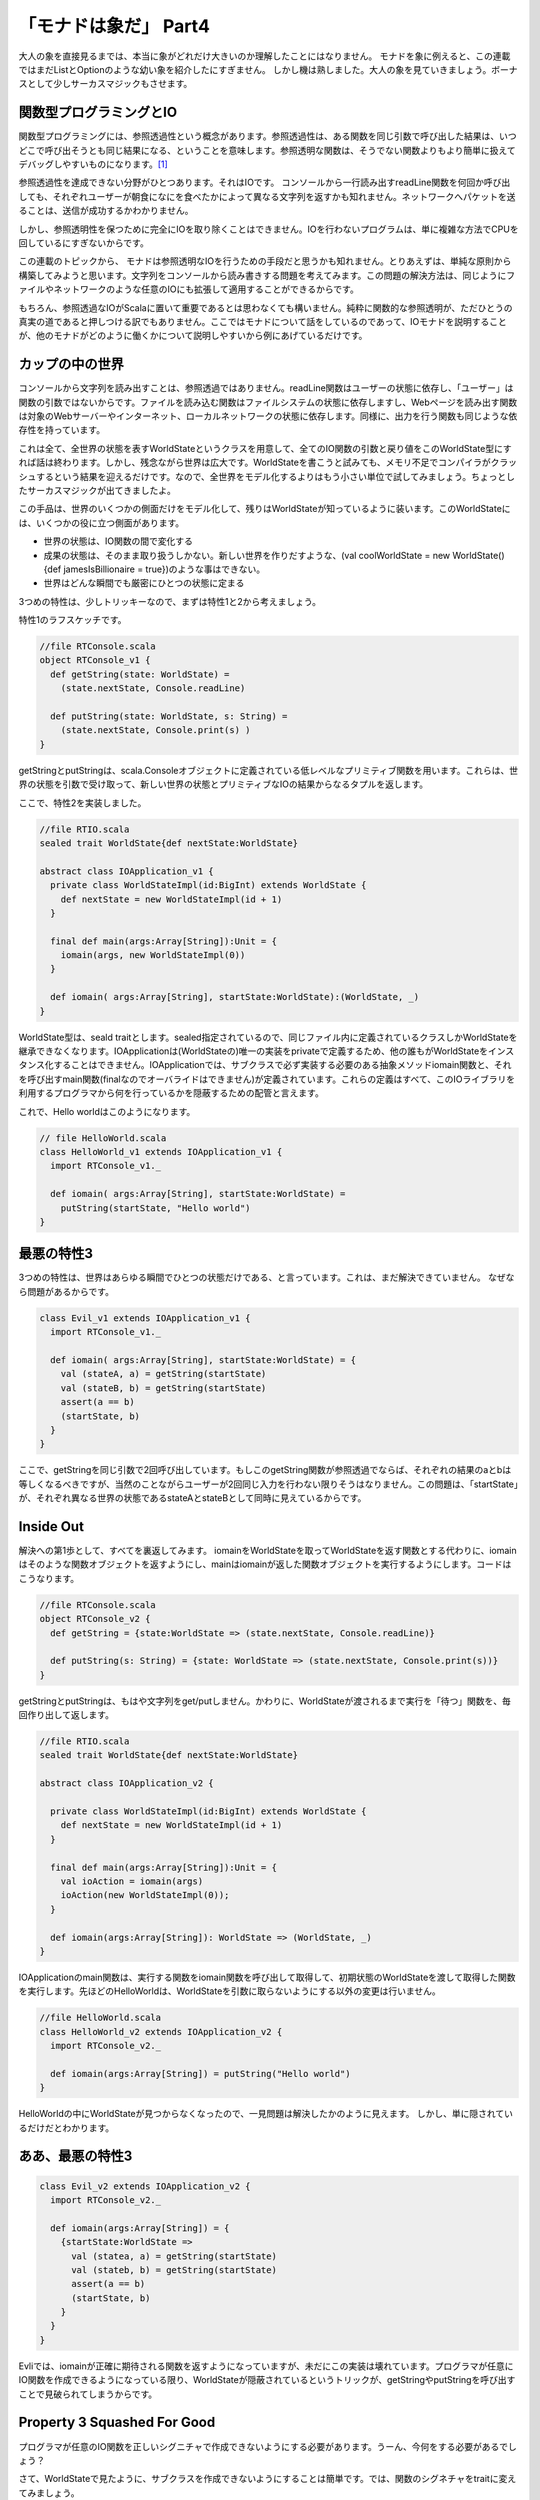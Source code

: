 「モナドは象だ」 Part4
========================================================================

大人の象を直接見るまでは、本当に象がどれだけ大きいのか理解したことにはなりません。
モナドを象に例えると、この連載ではまだListとOptionのような幼い象を紹介したにすぎません。
しかし機は熟しました。大人の象を見ていきましょう。ボーナスとして少しサーカスマジックもさせます。


関数型プログラミングとIO
------------------------------------------------------------------------

関数型プログラミングには、参照透過性という概念があります。参照透過性は、ある関数を同じ引数で呼び出した結果は、いつどこで呼び出そうとも同じ結果になる、ということを意味します。参照透明な関数は、そうでない関数よりもより簡単に扱えてデバッグしやすいものになります。[#referential_transparency]_

参照透過性を達成できない分野がひとつあります。それはIOです。
コンソールから一行読み出すreadLine関数を何回か呼び出しても、それぞれユーザーが朝食になにを食べたかによって異なる文字列を返すかも知れません。ネットワークへパケットを送ることは、送信が成功するかわかりません。

しかし、参照透明性を保つために完全にIOを取り除くことはできません。IOを行わないプログラムは、単に複雑な方法でCPUを回しているにすぎないからです。

この連載のトピックから、 モナドは参照透明なIOを行うための手段だと思うかも知れません。とりあえずは、単純な原則から構築してみようと思います。文字列をコンソールから読み書きする問題を考えてみます。この問題の解決方法は、同じようにファイルやネットワークのような任意のIOにも拡張して適用することができるからです。

もちろん、参照透過なIOがScalaに置いて重要であるとは思わなくても構いません。純粋に関数的な参照透明が、ただひとうの真実の道であると押しつける訳でもありません。ここではモナドについて話をしているのであって、IOモナドを説明することが、他のモナドがどのように働くかについて説明しやすいから例にあげているだけです。


カップの中の世界
------------------------------------------------------------------------

コンソールから文字列を読み出すことは、参照透過ではありません。readLine関数はユーザーの状態に依存し、「ユーザー」は関数の引数ではないからです。ファイルを読み込む関数はファイルシステムの状態に依存しますし、Webページを読み出す関数は対象のWebサーバーやインターネット、ローカルネットワークの状態に依存します。同様に、出力を行う関数も同じような依存性を持っています。

これは全て、全世界の状態を表すWorldStateというクラスを用意して、全てのIO関数の引数と戻り値をこのWorldState型にすれば話は終わります。しかし、残念ながら世界は広大です。WorldStateを書こうと試みても、メモリ不足でコンパイラがクラッシュするという結果を迎えるだけです。なので、全世界をモデル化するよりはもう小さい単位で試してみましょう。ちょっとしたサーカスマジックが出てきましたよ。

この手品は、世界のいくつかの側面だけをモデル化して、残りはWorldStateが知っているように装います。このWorldStateには、いくつかの役に立つ側面があります。


- 世界の状態は、IO関数の間で変化する
- 成果の状態は、そのまま取り扱うしかない。新しい世界を作りだすような、(val coolWorldState = new WorldState(){def jamesIsBillionaire = true})のような事はできない。
- 世界はどんな瞬間でも厳密にひとつの状態に定まる

3つめの特性は、少しトリッキーなので、まずは特性1と2から考えましょう。



特性1のラフスケッチです。

.. code-block:: scala

  //file RTConsole.scala
  object RTConsole_v1 {
    def getString(state: WorldState) =
      (state.nextState, Console.readLine)

    def putString(state: WorldState, s: String) =
      (state.nextState, Console.print(s) )
  }

getStringとputStringは、scala.Consoleオブジェクトに定義されている低レベルなプリミティブ関数を用います。これらは、世界の状態を引数で受け取って、新しい世界の状態とプリミティブなIOの結果からなるタプルを返します。

ここで、特性2を実装しました。

.. code-block:: scala

  //file RTIO.scala
  sealed trait WorldState{def nextState:WorldState}

  abstract class IOApplication_v1 {
    private class WorldStateImpl(id:BigInt) extends WorldState {
      def nextState = new WorldStateImpl(id + 1)
    }

    final def main(args:Array[String]):Unit = {
      iomain(args, new WorldStateImpl(0))
    }

    def iomain( args:Array[String], startState:WorldState):(WorldState, _)
  }

WorldState型は、seald traitとします。sealed指定されているので、同じファイル内に定義されているクラスしかWorldStateを継承できなくなります。IOApplicationは(WorldStateの)唯一の実装をprivateで定義するため、他の誰もがWorldStateをインスタンス化することはできません。IOApplicationでは、サブクラスで必ず実装する必要のある抽象メソッドiomain関数と、それを呼び出すmain関数(finalなのでオーバライドはできません)が定義されています。これらの定義はすべて、このIOライブラリを利用するプログラマから何を行っているかを隠蔽するための配管と言えます。

これで、Hello worldはこのようになります。


.. code-block:: scala

  // file HelloWorld.scala
  class HelloWorld_v1 extends IOApplication_v1 {
    import RTConsole_v1._

    def iomain( args:Array[String], startState:WorldState) =
      putString(startState, "Hello world")
  }

最悪の特性3
------------------------------------------------------------------------

3つめの特性は、世界はあらゆる瞬間でひとつの状態だけである、と言っています。これは、まだ解決できていません。 なぜなら問題があるからです。

.. code-block:: scala

  class Evil_v1 extends IOApplication_v1 {
    import RTConsole_v1._

    def iomain( args:Array[String], startState:WorldState) = {
      val (stateA, a) = getString(startState)
      val (stateB, b) = getString(startState)
      assert(a == b)
      (startState, b)
    }
  }

ここで、getStringを同じ引数で2回呼び出しています。もしこのgetString関数が参照透過でならば、それぞれの結果のaとbは等しくなるべきですが、当然のことながらユーザーが2回同じ入力を行わない限りそうはなりません。この問題は、「startState」が、それぞれ異なる世界の状態であるstateAとstateBとして同時に見えているからです。


Inside Out
------------------------------------------------------------------------

解決への第1歩として、すべてを裏返してみます。 iomainをWorldStateを取ってWorldStateを返す関数とする代わりに、iomainはそのような関数オブジェクトを返すようにし、mainはiomainが返した関数オブジェクトを実行するようにします。コードはこうなります。

.. code-block:: scala

  //file RTConsole.scala
  object RTConsole_v2 {
    def getString = {state:WorldState => (state.nextState, Console.readLine)}

    def putString(s: String) = {state: WorldState => (state.nextState, Console.print(s))}
  }

getStringとputStringは、もはや文字列をget/putしません。かわりに、WorldStateが渡されるまで実行を「待つ」関数を、毎回作り出して返します。


.. code-block:: scala

  //file RTIO.scala
  sealed trait WorldState{def nextState:WorldState}

  abstract class IOApplication_v2 {

    private class WorldStateImpl(id:BigInt) extends WorldState {
      def nextState = new WorldStateImpl(id + 1)
    }

    final def main(args:Array[String]):Unit = {
      val ioAction = iomain(args)
      ioAction(new WorldStateImpl(0));
    }

    def iomain(args:Array[String]): WorldState => (WorldState, _)
  }


IOApplicationのmain関数は、実行する関数をiomain関数を呼び出して取得して、初期状態のWorldStateを渡して取得した関数を実行します。先ほどのHelloWorldは、WorldStateを引数に取らないようにする以外の変更は行いません。

.. code-block:: scala

  //file HelloWorld.scala
  class HelloWorld_v2 extends IOApplication_v2 {
    import RTConsole_v2._

    def iomain(args:Array[String]) = putString("Hello world")
  }

HelloWorldの中にWorldStateが見つからなくなったので、一見問題は解決したかのように見えます。 しかし、単に隠されているだけだとわかります。


ああ、最悪の特性3
------------------------------------------------------------------------

.. code-block:: scala

  class Evil_v2 extends IOApplication_v2 {
    import RTConsole_v2._

    def iomain(args:Array[String]) = {
      {startState:WorldState =>
        val (statea, a) = getString(startState)
        val (stateb, b) = getString(startState)
        assert(a == b)
        (startState, b)
      }
    }
  }

Evliでは、iomainが正確に期待される関数を返すようになっていますが、未だにこの実装は壊れています。プログラマが任意にIO関数を作成できるようになっている限り、WorldStateが隠蔽されているというトリックが、getStringやputStringを呼び出すことで見破られてしまうからです。


Property 3 Squashed For Good
------------------------------------------------------------------------

プログラマが任意のIO関数を正しいシグニチャで作成できないようにする必要があります。うーん、今何をする必要があるでしょう？

さて、WorldStateで見たように、サブクラスを作成できないようにすることは簡単です。では、関数のシグネチャをtraitに変えてみましょう。

.. code-block:: scala

  sealed trait IOAction[+A] extends Function1[WorldState, (WorldState, A)]

  private class SimpleAction[+A]( expression: => A) extends IOAction[A] ...


WorldStateと異なる点は、IOActionのインスタンスを作成できるようにすることです。例えば、getStringとputStringは異なるファイルに存在するかも知れないのですが、そこから安全に新しいIOActionのインスタンスを生成できるようにする必要があるでしょう。ここで、getStringとputStringは異なる2つの部分に分割されていることを理解しない限り、ちょっとしたジレンマに陥ってしまします。getString/putStringは、プリミティブなIOを行う部分と、入力された世界の状態を次の状態に変える部分の2つから成っています。ちょっとしたファクトリーメソッドで物事を整理する手助けをしましょう。


.. code-block:: scala

  //file RTIO.scala
  sealed trait IOAction_v3[+A] extends Function1[WorldState, (WorldState, A)]

  object IOAction_v3 {

    def apply[A](expression: => A):IOAction_v3[A] = new SimpleAction(expression)

    private class SimpleAction [+A]( expression: => A) extends IOAction_v3[A] {
      def apply(state:WorldState) = (state.nextState, expression)
    }
  }

  sealed trait WorldState{def nextState:WorldState}

  abstract class IOApplication_v3 {

    private class WorldStateImpl(id:BigInt) extends WorldState {
      def nextState = new WorldStateImpl(id + 1)
    }

    final def main(args:Array[String]):Unit = {
      val ioAction = iomain(args)
      ioAction(new WorldStateImpl(0));
    }

    def iomain(args:Array[String]):IOAction_v3[_]
  }


IOActionオブジェクトはSimpleActionを生成する単なるファクトリです。 SimpleActionのコンストラクタは遅延評価の式を引数に取ります。それゆえ、引数の型は「=> A」と表記されています。[#call_by_name]_ 引数に渡した式は、SimpleActionのapplyメソッド[#apply]_ が呼び出されるまで評価されません。そして、SimpleActionのapplyメソッドにはWorldStateを渡す必要があります。返り値は、新しいWorldStateと、式を評価した結果からなるタプルです。

ここで、IOメソッドは次のようになります。

.. code-block:: scala

  //file RTConsole.scala
  object RTConsole_v3 {

    def getString = IOAction_v3(Console.readLine)
    def putString(s: String) = IOAction_v3(Console.print(s))
  }


結局HelloWorldクラスは少しも変わっていません。

.. code-block:: scala

  class HelloWorld_v3 extends IOApplication_v3 {
    import RTConsole_v3._

    def iomain(args:Array[String]) = putString("Hello world")
  }


これで、前に示した'Evil'なIOApplicationを作る手段はなくなりました。プログラマはWorldStateへアクセスできません。全て完全に隠蔽されています。main関数はWorldStateをIOActionのapplyメソッドに渡すだけになり、独自のapplyを定義したIOActionのサブクラスを任意に作成することはできなくなりました。

不幸なことに、結合に問題があります。複数のIOActionを組み合わせることができないため、 「名前は何ですが」「ボブです」「やあボブ」のような単純なことができません。

んー、IOActionは式のためのコンテナであり、モナドはコンテナです。 IOActionは組み合わせる必要があり、モナドは組み合わせ可能です。そうですね、もしかしたら。。。


みなさん、すばらしいIOモナドを紹介します
------------------------------------------------------------------------

IOActionのファクトリメソッドapplyは、引数にA型の式をとりIOAction[A]型を返します。これは、たしかに「unit」のように見えます。実は違うのですが、今のところは同じものだと思っていいです。
もし、このモナドにとってflatMapがどのようなものかわかれば、モナド則によりflatMapとunitを使ってmapの定義を導出することができます。
しかし、flatMapはどうあるべきでしょうか? シグニチャは"def flatMap[B](f: A=>IOAction[B]):IOAction[B]"となりますが、ここで何を行うのしょう?

私たちが今flatMapに望んでいることは、アクションとアクションをつなげた新しい関数を返すことと、呼び出されたときにそのふたつを順番に実行することです。
言い換えると、"getString.flatMap{y => putString(y)}"は新しいIOActionモナドとなり、呼び出されるとまずgetStringアクションを実行して、putStringが返すアクションを実行します。試してみましょう。

.. code-block:: scala

  //file RTIO.scala
  sealed abstract class IOAction_v4[+A] extends Function1[WorldState, (WorldState, A)] {

    def map[B](f:A => B):IOAction_v4[B] = flatMap {x => IOAction_v4(f(x))}

    def flatMap[B](f:A => IOAction_v4[B]):IOAction_v4[B] = new ChainedAction(this, f)

    private class ChainedAction[+A, B]( action1: IOAction_v4[B], f: B => IOAction_v4[A])
      extends IOAction_v4[A] {

      def apply(state1:WorldState) = {
        val (state2, intermediateResult) = action1(state1)
        val action2 = f(intermediateResult)
        action2(state2)
      }
    }
  }

  object IOAction_v4 {
    def apply[A](expression: => A):IOAction_v4[A] = new SimpleAction(expression)

    private class SimpleAction[+A](expression: => A) extends IOAction_v4[A] {

      def apply(state:WorldState) = (state.nextState, expression)
    }
  }

  // the rest remains the same
  sealed trait WorldState{def nextState:WorldState}

  abstract class IOApplication_v4 {
    private class WorldStateImpl(id:BigInt) ...


IOActionのファクトリとSimpleActionはそのままでです。IOActionには、モナドのメソッドを追加しました。モナド則に従い、mapは単にflatMapと今のところそう見なしているunitを用いて定義しました。flatMapは難しい仕事をChainedActionという新しいIOActionの実装クラスに任せています。

このChainedActionでの仕掛けは、applyメソッドにあります。まず、action1を最初のWorldStateで呼び出します。この返り値は、2つめのWorldStateとA型の中間状態の結果(intermediateResult)からなるタプルです。つぎに、接続したい関数(引数fで受け取ったB => IOApplication_v4[A]型の関数)を、action1から得た中間状態(intermediateResult)を渡して呼び出して、action2を作り出します。このaction2に2番目のWorldState(action1で得られた結果)を渡して呼び出し、返ってきたタプルが、flatMapの最終的な結果になります。最初のWorldStateをmain関数から渡されない限り、何も起こらないということを覚えておいてください。


A Test Drive(テスト駆動)
------------------------------------------------------------------------

どうして、どこかの時点でgetStringとputStringという名前をcreateGetStringAction/createPutStringActionのような何を行うか表しているものに変更しないのか、疑問に思うかもしれません。
その答えとして、我々の古い友人である「for」にこれらを突き通してみると何が起こるか見てみましょう。


.. code-block:: scala

  object HelloWorld_v4 extends IOApplication_v4 {
    import RTConsole_v4._
    def iomain(args:Array[String]) = {
      for{
             _ <- putString( "This is an example of the IO monad.");
             _ <- putString("What's your name?");
          name <- getString;
             _ <- putString("Hello " + name)
      } yield ()
    }
  }



まるで、複雑なIOActionを利用するためのミニ言語が「for」とgetString/putStringでできている見えますね。


深呼吸しましょう
------------------------------------------------------------------------

さてここで、今まで行ってきたことをまとめてましょう。IOApplicationは(WorldStateを隠蔽するための)純粋な配管として機能します。ユーザーはIOApplicationを継承して、main関数から呼ばれるiomainメソッドを実装します。
ユーザーがそのサブクラスを作りmainから呼び出されるiomainというメソッドを作成します。そこから何を返すかというと、単体もしくは複数が連結されたIOActionです。このIOActionは、WorldStateが渡されるまで何もせずに「待って」いるだけです。ChainedActionは、連結されたアクションによるWorldStateの変更が、順番に一貫性を持って行われることを保証する責務を持っています。

getString/putStringは、その名前が示すように、実際に文字列を読み書きしません。代わりに、IOActionを作り出します。ですが、IOActionはモナドであるため、それらを「for」で利用すると、まるでgetString/putStringがその名の如く文字列の入出力を行っているかのように見えるのです。

幸先良く、ほぼ完全なモナドとしてのIOActionを用意できました。が、問題が有ります。最初の問題は、unitが世界の状態を変更してしまうので、(例えば m flatMap unit == m のような) モナド則を少し破ってしまっているということです。この場合は隠されているため、些細なことです。が、対応はできます。
2つめの問題は、一般的にIOは失敗することがあり、今のままではその失敗を補足できないことです。


IO Errors
------------------------------------------------------------------------

モナド的な意味で、失敗はゼロとして表現されます。今私たちがやりたいことは、失敗(例外)という固有の概念をこのモナドに導入することです。この点に置いては、今までとは異なるやり方で解説します。インラインでコメントをつけた、このライブライの最終バージョンを書こうと思います。

IOActionオブジェクトは、いくつかのファクトリとプライベートな実装(それらは無名クラスかもしれませんが、名前で説明する方が簡単です)を保持する便利なモジュールとして残っています。SimpleActionも同様であり、IOActionのapplyメソッドはそれらのファクトリです。

.. code-block:: scala

  //file RTIO.scala
  object IOAction {

    private class SimpleAction[+A](expression: => A) extends IOAction[A] {
      def apply(state:WorldState) = (state.nextState, expression)
    }

    def apply[A](expression: => A):IOAction[A] = new SimpleAction(expression)

UnitActionは、unitアクションのためのクラスです。unitアクションは、世界の状態は変更しないで、渡された値を返すだけのアクションです。unitはUnitActionのファクトリメソッドです。SimpleActionと区別しているのは少し奇妙に思うかも知れないですが、これによりモナドの性質の優れたところがわかるかもしれません。

.. code-block:: scala

    private class UnitAction[+A](value: A) extends IOAction[A] {
      def apply(state:WorldState) = (state, value)
    }

    def unit[A](value:A):IOAction[A] = new UnitAction(value)


FailureActionはゼロのためのクラスです。これは、常に例外を送出するIOActionとなります。UserExceptionは起こりえる例外の一種です。failとerrorメソッドは、ゼロを作り出すためのファクトリーメソッドです。failメソッドは文字列を取ってUserExceptionをthrowするIOActionを返すのに対して、ioErrorメソッドは任意の例外を取ってそれをthrowするIOActionを返します。

.. code-block:: scala

    private class FailureAction(e:Exception) extends IOAction[Nothing] {
      def apply(state:WorldState) = throw e
    }

    private class UserException(msg:String) extends Exception(msg)

    def fail(msg:String) = ioError(new UserException(msg))

    def ioError[A](e:Exception):IOAction[A] = new FailureAction(e)
  }


IOActionのflatMapとChainedActionは変わっていません。mapメソッドは、モナド則を満たすためにunitメソッドを呼び出すように変わりました。
また便利なものを2つばかり追加しました。「>>」と「<<」です。flatMapがアクションを返す関数とアクションを順番に結びつけるのに対して、「>>」と「<<」はアクションと他のアクションを順に結びつけます。そこで、「>>」が何を返すのかという疑問があります。「>>」 は"2つめのアクションの結果を返す"アクションを生成するので、 "then"と発音することもできます。ですので、「putString "What's your name" >> getString」はプロンプトを表示しユーザーの入力を返すアクションを生成します。
逆に、「<<」は"最初のアクションの結果を返す"アクションを返すので、"before"と呼ぶこともできます。

.. code-block:: scala

  sealed abstract class IOAction[+A] extends Function1[WorldState, (WorldState, A)] {

    def map[B](f:A => B):IOAction[B] = flatMap {x => IOAction.unit(f(x))}

    def flatMap[B](f:A => IOAction[B]):IOAction[B] = new ChainedAction(this, f)

    private class ChainedAction[+A, B]( action1: IOAction[B],
        f: B => IOAction[A]) extends IOAction[A] {

      def apply(state1:WorldState) = {
        val (state2, intermediateResult) = action1(state1);
        val action2 = f(intermediateResult)
        action2(state2)
      }
    }

    def >>[B](next: => IOAction[B]):IOAction[B] =
      for {
        _      <- this;
        second <- next
      } yield second

    def <<[B](next: => IOAction[B]):IOAction[A] =
      for {
        first <- this;
        _     <- next
      } yield first


ゼロを使えるようにしたので、ただモナド則に従うだけでフィルターメソッドを追加できるようになりました。ただし、ここでは2つの形式でフィルターメソッドを作成しています。1つは、なぜフィルターがマッチしなかったかを示すユーザー指定のメッセージを取ります。対して、もう一つは、シグニチャをScalaが一般的に要求する形式にしておき、("Filter mismatch"という)固定の一般的なエラーメッセージを用いるものです。

.. code-block:: scala

    def filter( p: A => Boolean, msg:String):IOAction[A] =
      flatMap{x => if (p(x)) IOAction.unit(x)
                   else IOAction.fail(msg)}

    def filter(p: A => Boolean):IOAction[A] =
      filter(p, "Filter mismatch")

また、ゼロはモナド的な加算を作成できること意味します。そのための基盤として、HandlingActionを用意します。これは、引数に他のアクションとhandler関数をとり、他のアクションをラップして例外が発生したらhandler関数に例外を渡して処理させる、というアクションです。 onErrorメソッドは、HandlingActionを作成するためのファクトリーメソッドです。そして「or」はモナドにおける加算です。ここでは、アクションがもし例外で失敗したら他のアクションを試す、という意味になります。

.. code-block:: scala

    private class HandlingAction[+A]( action:IOAction[A], handler: Exception => IOAction[A])
      extends IOAction[A] {

      def apply(state:WorldState) = {
        try {
          action(state)
        } catch {
          case e:Exception => handler(e)(state)
        }
      }
    }

    def onError[B >: A]( handler: Exception => IOAction[B]): IOAction[B] =
      new HandlingAction(this, handler)

    def or[B >: A]( alternative:IOAction[B]):IOAction[B] =
      this onError {ex => alternative}
  }

The final version of IOApplication stays the same

IOApplicationの最終バージョンには変化はありません。

.. code-block:: scala

  sealed trait WorldState{def nextState:WorldState}

  abstract class IOApplication {

    private class WorldStateImpl(id:BigInt) extends WorldState {
      def nextState = new WorldStateImpl(id + 1)
    }

    final def main(args:Array[String]):Unit = {
      val ioaction = iomain(args)
      ioaction(new WorldStateImpl(0));
    }

    def iomain(args:Array[String]):IOAction[_]
  }


RTConsoleはほとんど変わっていませんが、printlnと似たようなものであるputLineメソッドを追加しました。またgetStringをvalへ変えました。なぜかというと、常に同じアクションだからです。

.. code-block:: scala

  //file RTConsole.scala
  object RTConsole {

    val getString = IOAction(Console.readLine)

    def putString(s: String) = IOAction(Console.print(s))

    def putLine(s: String) = IOAction(Console.println(s))
  }


では、HelloWorldアプリケーションで、このあたらしい機能を試してみましょう。sayHelloメソッドは文字列からアクションを作成します。文字列が名前として認識できるものであれば、結果は適切な(または不適切な)挨拶を行うアクションになります。そうでなれば失敗するアクションを返します。

askメソッドは、指定した文字列を表示したあと文字列を入力から取得するための便利なメソッドです。「>>」演算子によって、アクションの返り値がgetStringの結果であることが保証されれます。

processStringメソッドは任意の文字列を引数に取ります。"quit"という文字列であればさよならを言うアクションを返します。それ以外なら、sayHelloメソッドを呼び出します。sayHelloが失敗した場合に備えて、結果は「or」によって他のアクションと結合されます。

processsStringは任意の文字列を引数に取り、もしそれが「quit」ならさようならを言うアクションを生成します。他の文字列ならsayHelloを呼び出します。結果はsayHelloが失敗した場合「or」を使って他のアクションと組み合わせます。どちらの場合にせよ、さらにloopアクションに繋がるようになっています。

loopは興味深いことに、 valとして定義されています。defと同様に動作します。 再帰関数であるという意味での完全なループではありませんが、processStringとloopは相互に呼び出し合って定義されているため、再帰的な値として考えることができます。

.. note::

  (訳注:いわゆる相互再帰(トランポリン)に近い形で定義されています。)

iomain関数は、イントロを表示してloopを呼び出すアクションを生成して、アプリケーションを開始します。


警告：このライブラリの実装では、ループによって最終的にスタックが破壊される可能性があります。プロダクションコードでこれを使わないでください。理由はコメントを読んでみてください。

.. code-block:: scala

  object HelloWorld extends IOApplication {
    import IOAction._
    import RTConsole._

    def sayHello(n:String) = n match {
      case "Bob"   => putLine("Hello, Bob")
      case "Chuck" => putLine("Hey, Chuck")
      case "Sarah" => putLine("Helloooo, Sarah")
      case _       => fail("match exception")
    }

    def ask(q:String) = putString(q) >> getString

    def processString(s:String) = s match {
      case "quit" => putLine("Catch ya later")
      case _      => (sayHello(s) or putLine(s + ", I don't know you.")) >> loop
    }

    val loop:IOAction[Unit] =
      for {
        name <- ask("What's your name? ");
        _    <- processString(name)
      } yield ()

    def iomain(args:Array[String]) = {
      putLine( "This is an example of the IO monad.") >>
      putLine("Enter a name or 'quit'") >>
      loop
    }
  }

.. note::

  (訳注)スタックを破壊する可能性があるというのはloopがprocessStringと相互に新しいアクションのインスタンスを作成しながら呼び出しあう形になるからです。Scalaでは、末尾再帰関数はフラットなwhileループになるようにコンパイル時に最適化されますが、ここではいわゆる相互再帰となっているため、loopの呼び出しが繰り返されるたびに新しいIOAcionインスタンスが作成され、スタックに積まれてゆくことになります。よって、最終的にはStackOverFlowを引き起こします。


パート4の結論
------------------------------------------------------------------------

この記事は、IOモナドを「実行を待つアクションというインスタンス」であることをハッキリとさせるために、「IOAction」と呼びました。 ScalaにおけるIOモナドの実践的な価値を少しわかっていただけたでしょう。それで充分です。ここでは参照透過性について説こうとしているわけではありません。ですが、IOモナドはいかなる意味においても明らかにコレクションでないモナドのもっとも単純な一例です。

IOモナドのインスタンスはコンテナのように見えますが、値の代わりに式を格納します。flatMapとmapは、埋め込まれた式をより複雑な式に変換しています。
より利便性の高い概念モデルは、IOモナドをインスタンスを一種の計算や関数と見なすことです。flatMapはより複雑な計算をつり出すために関数に計算を適用する、とも考えられます。


このシリーズの最後に、コンテナと計算モデルを統合する手段を解説しました。しかし私は、モナドがどれだけ役に立つかを、多くのモナド象を使った少し複雑なアプリケーションを見せることで伝えたかったのです。

.. rubric:: 訳注

.. [#referential_transparency] 参照透明ではない関数とは、呼び出し毎に結果が変わる関数です。例えば、ある変数の値をインクリメントして返すような関数は参照透明ではありません。参照透明ではない関数は、副作用を引き起こす可能性を含みます。

.. [#call_by_name] "=> A"は、call by name(名前渡し)と呼ばれる指定方法で、引数を遅延評価します。通常、foo( bar )という呼び出しではbarが評価された結果をfooの引数として渡しますが、fooメソッドの定義が"def foo( v: => String)"のように定義されていると、barをいわゆる無名関数に包んでfooメソッドに渡します。fooの内部では、barを評価することで結果を任意のタイミングで取り出せるようになります。

.. [#apply] "apply"というメソッド名はシンタックスシュガーで、fooObj("bar")というオブジェクトに対するメソッド呼び出しのような書き方で、applyメソッドを呼び出すことができます。ここでは、"IOAction_v3(Console.readLine)"という書き方で"IOAction_v3.apply(Console.readLine)"と同じ結果になります。
